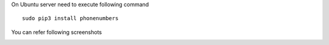 On Ubuntu server need to execute following command
::
    sudo pip3 install phonenumbers


You can refer following screenshots

.. image:: https://apps.odoocdn.com/apps/assets/14.0/pragmatic_odoo_whatsapp_integration/img/installation.png